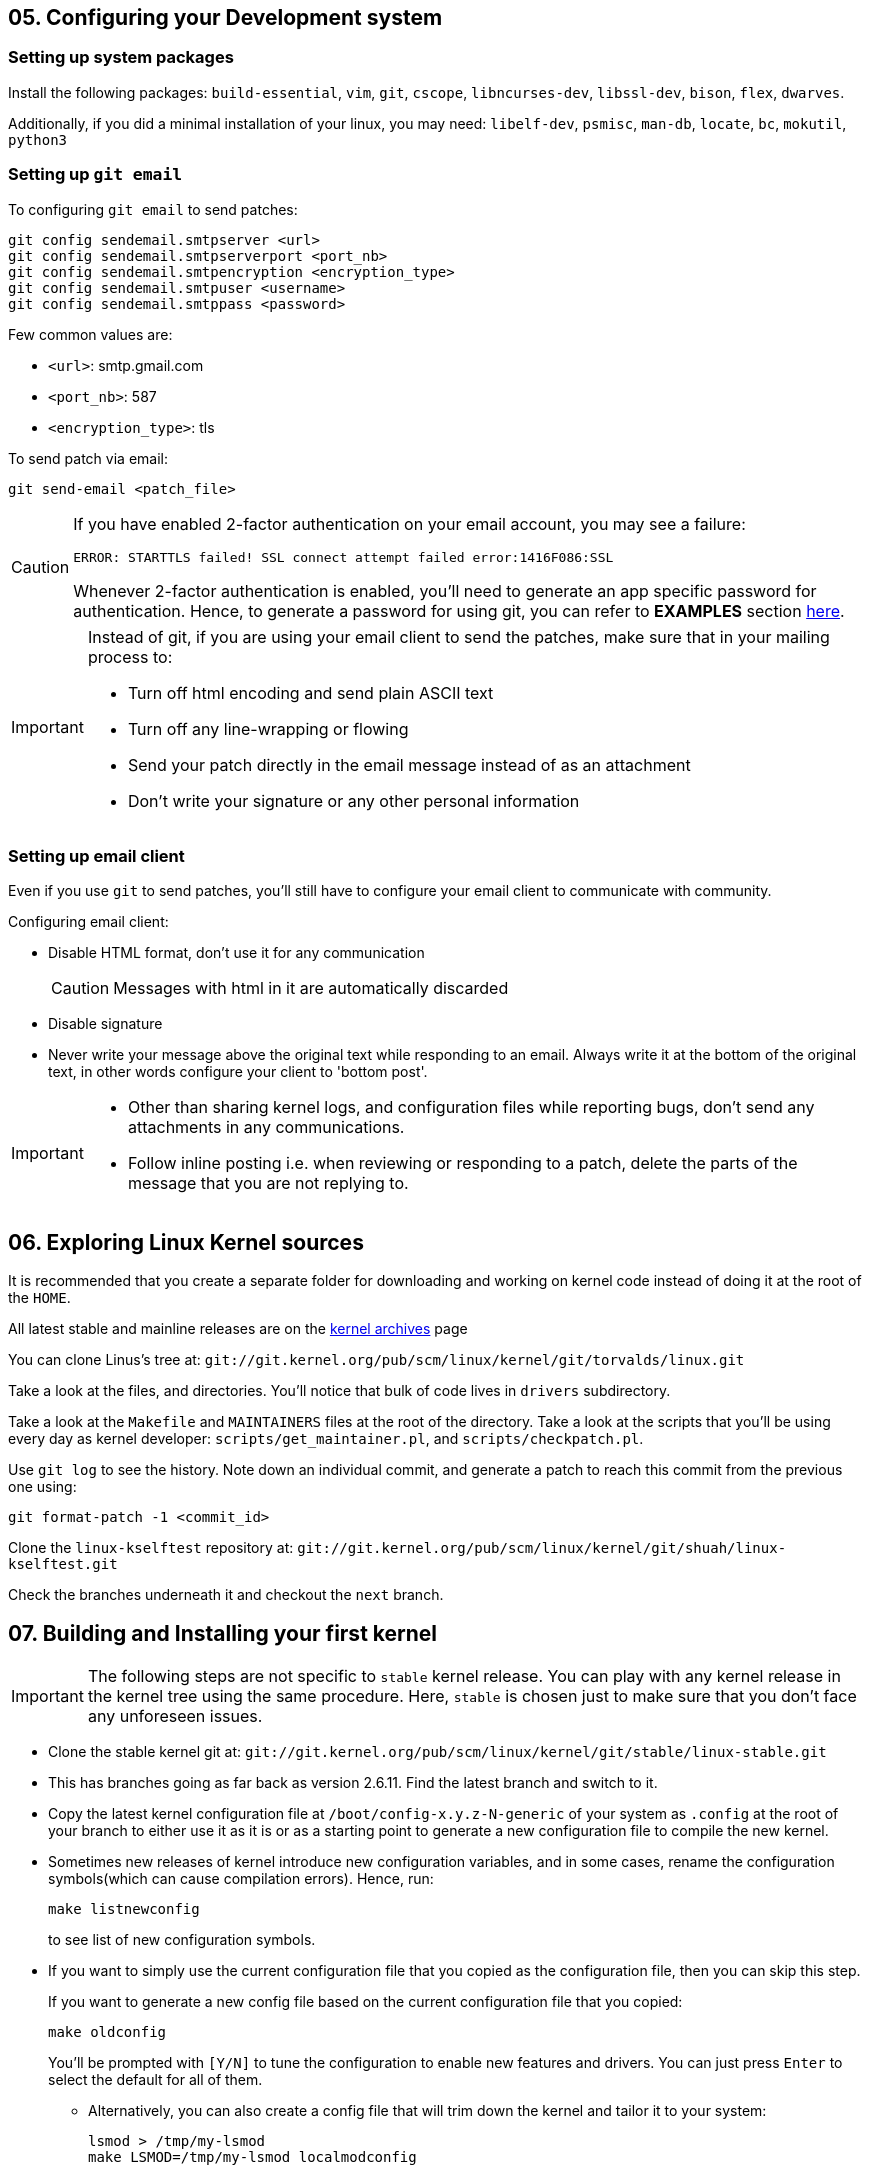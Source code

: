 == 05. Configuring your Development system

=== Setting up system packages

Install the following packages: `build-essential`, `vim`, `git`, `cscope`, `libncurses-dev`, `libssl-dev`, `bison`, `flex`, `dwarves`.

Additionally, if you did a minimal installation of your linux, you may need: `libelf-dev`, `psmisc`, `man-db`, `locate`, `bc`, `mokutil`, `python3`

=== Setting up `git email`

To configuring `git email` to send patches:
----
git config sendemail.smtpserver <url>
git config sendemail.smtpserverport <port_nb>
git config sendemail.smtpencryption <encryption_type>
git config sendemail.smtpuser <username>
git config sendemail.smtppass <password>
----
Few common values are:

* `<url>`: smtp.gmail.com
* `<port_nb>`: 587
* `<encryption_type>`: tls

To send patch via email:
----
git send-email <patch_file>
----
[CAUTION]
====
If you have enabled 2-factor authentication on your email account, you may see a failure:

----
ERROR: STARTTLS failed! SSL connect attempt failed error:1416F086:SSL
----

Whenever 2-factor authentication is enabled, you'll need to generate an app specific password for authentication.
Hence, to generate a password for using git, you can refer to *EXAMPLES* section https://git-scm.com/docs/git-send-email[here].
====


[IMPORTANT]
====
Instead of git, if you are using your email client to send the patches, make sure that in your mailing process to:

* Turn off html encoding and send plain ASCII text
* Turn off any line-wrapping or flowing
* Send your patch directly in the email message instead of as an attachment
* Don't write your signature or any other personal information
====

=== Setting up email client

Even if you use `git` to send patches, you'll still have to configure your email client to communicate with community.

Configuring email client:

* Disable HTML format, don't use it for any communication
+
[CAUTION]
====
Messages with html in it are automatically discarded
====
* Disable signature
* Never write your message above the original text while responding to an email.
Always write it at the bottom of the original text, in other words configure your client to 'bottom post'.


[IMPORTANT]
====

* Other than sharing kernel logs, and configuration files while reporting bugs, don't send any attachments in any communications.

* Follow inline posting i.e. when reviewing or responding to a patch, delete the parts of the message that you are not replying to.
====

== 06. Exploring Linux Kernel sources

It is recommended that you create a separate folder for downloading and working on kernel code instead of doing it at the root of the `HOME`.

All latest stable and mainline releases are on the https://www.kernel.org/[kernel archives] page

You can clone Linus's tree at:
`git://git.kernel.org/pub/scm/linux/kernel/git/torvalds/linux.git`

Take a look at the files, and directories.
You'll notice that bulk of code lives in `drivers` subdirectory.

Take a look at the `Makefile` and `MAINTAINERS` files at the root of the directory.
Take a look at the scripts that you'll be using every day as kernel developer: `scripts/get_maintainer.pl`, and `scripts/checkpatch.pl`.

Use `git log` to see the history.
Note down an individual commit, and generate a patch to reach this commit from the previous one using:
----
git format-patch -1 <commit_id>
----

Clone the `linux-kselftest` repository at:
`git://git.kernel.org/pub/scm/linux/kernel/git/shuah/linux-kselftest.git`

Check the branches underneath it and checkout the `next` branch.


== 07. Building and Installing your first kernel

[IMPORTANT]
====
The following steps are not specific to `stable` kernel release.
You can play with any kernel release in the kernel tree using the same procedure.
Here, `stable` is chosen just to make sure that you don't face any unforeseen issues.
====

* Clone the stable kernel git at:
`git://git.kernel.org/pub/scm/linux/kernel/git/stable/linux-stable.git`

* This has branches going as far back as version 2.6.11.
Find the latest branch and switch to it.

* Copy the latest kernel configuration file at `/boot/config-x.y.z-N-generic` of your system as `.config` at the root of your branch to either use it as it is or as a starting point to generate a new configuration file to compile the new kernel.

* Sometimes new releases of kernel introduce new configuration variables, and in some cases, rename the configuration symbols(which can cause compilation errors).
Hence, run:
+
----
make listnewconfig
----
to see list of new configuration symbols.

* If you want to simply use the current configuration file that you copied as the configuration file, then you can skip this step.
+
If you want to generate a new config file based on the current configuration file that you copied:
+
----
make oldconfig
----
+
You'll be prompted with `[Y/N]` to tune the configuration to enable new features and drivers.
You can just press `Enter` to select the default for all of them.

** Alternatively, you can also create a config file that will trim down the kernel and tailor it to your system:
+
----
lsmod > /tmp/my-lsmod
make LSMOD=/tmp/my-lsmod localmodconfig
----
+
This will create a configuration file based on modules that are currently loaded on your system.
Hence, the generated kernel will be trimmed down and tailored to your system.

* To compile the kernel, you can just do:
+
----
make all
----
+
Option `j<N>` can be used to specify the `<N>` number of `make` jobs to run simultaneously to compile the kernel faster.
+
[TIP]
====
After compilation do:

----
make all
----
again just to see if there is still some errors or not.
====
+
[NOTE]
====
If you see this error:

----
No rule to make target 'debian/certs/debian-uefi-certs.pem', needed by 'certs/x509_certificate_list'. Stop
----
or similar.

In config file `.config` change:
----
CONFIG_SYSTEM_TRUSTED_KEYS="debian/certs/debian-uefi-certs.pem"
----
to
----
CONFIG_SYSTEM_TRUSTED_KEYS=""
----
====

* Install new kernel:
+
----
su -c "make modules_install install"
----
+
this will install the new kernel and run `update-grub` to add the new kernel to the grub menu.

* Collect some data on current kernel to compare with new kernel
** Save logs from current kernel to compare and look for regression and new errors.
+
----
dmesg -t > dmesg_current
dmesg -t -k > dmesg_kernel
dmesg -t -l <level> > dmesg_current_<level>
----
+
|====
|Option |Argument |Usage

|`t`
|
|generate logs without timestamps to it easier to compare the old, and the new

|`k`
|
|outputs only kernel messages

|`l`
| `<level>` which can be `emerg`, `alert`, `crit`, `err`, `warn`, and `info`.
|generate logs of a particular level
|====
+
Files `dmesg_current_<level>` should be empty, otherwise it can indicate some hardware/kernel problem.

** Stress test
*** Download 3-4 kernel
*** run timed compilation using `time make all` of all in parallel
*** note down the time related information
* Check for secure boot.
+
If it is enabled, then you cannot boot the new kernel as it is unsigned.
+
[NOTE]
====
If `dmesg_current` is empty, secure boot might be enabled in your system.
====
+
You can temporarily disable secure boot with MOK manager using `mokutil`.
+
** To check secure boot status:
+
----
mokutil --sb-state
----

** If you see:
+
----
SecureBoot disabled
Platform is in Setup Mode
----
+
you are all set to boot up.
Otherwise, if you see:
+
----
SecureBoot enabled
SecureBoot validation is disabled in shim
----
+
Then you'll need to disable it:
+
----
mokutil --disable-validation
----
+
When prompted enter mok password which normally is `12345678` and answer `Yes` to disable the secure boot
+
[NOTE]
====
After finishing everything and when you no longer want to boot the installed kernel.
You can re-enable secure boot:

----
mokutil --enable-validation
----
then do as before with the prompt.

For more https://askubuntu.com/questions/1119734/how-to-replace-or-remove-kernel-with-signed-kernels[info].
====

* Before booting, lets me sure that we have the option to boot into something if in case the new kernel doesn't boot.
+
The `GRUB` automatically takes the newly installed kernel as the default, hence, we will need to change that to a prompt which provide us an option to select the kernel.
+
To change grub configuration:

** go to the file `/etc/default/grub`:
*** Uncomment `GRUB_TIMEOUT` and set it to 10: `GRUB_TIMEOUT=10`
*** Comment out `GRUB_TIMEOUT_STYLE=hidden`
*** Enable `GRUB_CMDLINE_LINUX="earlyprintk=vga"` to print early boot messages to figure out why the kernel failed to boot.
** update grub configuration:
+
----
update-grub
----

* You can reboot the system:
+
----
reboot
----

* On the prompt choose the new kernel

* If it doesn't boot, reboot and go back to old kernel to investigate.
If it boots well, verify the new installation:
** Collect the same data as before
** Do a diff to see if there are any regressions

== 08. Writing your First Kernel patch

* Configure your git:
Use the command in the following format
+
----
git config.<section> <option> <value>
----
+
To configure:

** `user` section with fields `name` and `email`
** `format` section with field `signoff=true`
** `sendemail` section with email configuration

* Clone the mainline kernel again or do a rebase to pick up new changes since the last time you cloned the repository
** Add a remote repo, setting it to name `linux`, to say where to take the changes from
+
----
git remote add linux git://git.kernel.org/pub/scm/linux/kernel/git/torvalds/linux.git
----
** Pick up the changes:
+
----
git fetch linux
----

* Create a new branch and switch to it

* Make your changes

* Compile the code:
+
----
make -j<N> all
----
+
Fix errors, if any and recompile

* Check if your changes match the https://www.kernel.org/doc/html/latest/process/coding-style.html[linux kernel coding style]:
+
----
git diff > temp
scripts/checkpatch.pl temp
rm temp
----
+
Fix errors, if any and recompile

* Commit with a sign-off, and a message.
+
[NOTE]
====
Guidelines to write a proper commit message:

* Separate subject from body with a blank line
* Limit the subject line to 50 characters
* Capitalize the subject line
* Do not end the subject line with a period
* In the subject line, use the imperative mood(meaning spoken or written as if giving a command or instruction)
* Wrap the body at 72 characters
* Use the body to explain what and why vs. how
====
+
[TIP]
====
Hooks are actions that are performed before and/or after a command is executed.
Git has both pre- and post-commit hooks.
You can set it up to automate the process of checking the patch.
If you see any errors, you can fix it, and then you can amend the commit:

----
git commit --amend
----

====

* Generate a patch file

=== Kernel configuration

Linux kernel is completely configurable.
Drivers also known as modules(files with extension `ko`) can be configured to be:

* disabled
* built into the kernel image(`vmlinuz`), and be loaded at boot time
* built as a module to be loaded as needed(for example, when a matching hardware is detected) using `modprobe`
+
[NOTE]
====
This is a better approach to keep the size of the kernel small
====

[NOTE]
====
Modules that can be configured in any of the 3 options, is called a tristate driver.
====


=== Making changes to a driver
* Pick a driver to change:
+
pick one from the list the current drivers/modules loaded on your system:
----
lsmod
----

* Find all the relevant files for the driver in the repository:
+
search in `Makefiles` using:
+
----
git grep <module_name> -- '*Makefile'
----
+
here you'll see output along the lines of:
+
----
...
<path>/Makefile:...
...
----
+
The `<path>` contains the relevant files for the driver.

* Now navigate to the driver folder, and find a file with probe function which has a name that ends with string `_probe`:
+
----
grep -n -e ".*_probe" <driver_folder>/* | less
----

* In the probe function add:
+
----
pr_info("<op_message>")
----
+
This `<op_message>` string will be visible in `dmesg`.

* To test the change:
** Configure in the makefile `CONFIG_<name>=y`
** Recompile your kernel and install.
** Load your module
*** To test as a loadable module
**** Load the module
+
----
modprobe <module_name>
----
*** To test as built-in module:
+
----
reboot
----
** Check the kernel buffer message
+
----
dmesg | grep <op_message>
----
** Unload your module
+
----
modprobe <module_name>
----

Lets pick USB Video Class(UVC) media driver as an example.
Then, its `Makefile` is `drivers/media/usb/uvc/Makefile`.
Code is at `drivers/media/usb/uvc/`.
Its modprobe function is name `uvc_probe` located in `drivers/media/usb/uvc/uvc_driver.c`.
Its configuration option is `CONFIG_USB_VIDEO_CLASS`.
Its module name is `uvcvideo`.

== 09. Getting your patch ready to send

To know who to send the patch to:
----
get_maintainer.pl <changed_source_code_file>
----
Do this to all your files to get the list of maintainers, commit signers, supporters and all the mailing list to which you'll need to send your patch to.

Now generate a patch with email encoded in it:
----
git format-patch -1 <commit_id> --to=<email_id_x> --to=<email_id_y> --cc=<email_id_p> --cc=<email_id_q>
----
The mailing lists should be on the `cc` and the rest are on `to`.

Now, to send the generated patch:
----
git send-email <patch_with_email_encoded_in_it>
----

[NOTE]
====
Sometimes you need to send multiple related patches.
In such a case you can create a threaded patch series that includes the top `<N>` commits and generated cover letter template:

----
git format-patch -<N> -s --cover-letter --thread --subject-prefix="PATCH v<N>" --to=<email_id> --cc=<email_id>
----
It is a good practice to send a cover letter when sending a patch series.
====


=== Review process
Patches will get comments from reviewers with suggestions for improvements.
Always thank the reviewers and don't hesitate to ask a clarifying question about their comments.

[NOTE]
====
Be patient and wait for a week before requesting a response.
During merge windows it may take more time.
After which you can send a gentle message.
====

When a patch is reworked, it is important to include patch history showing changes between `---` and the `start of the diff` lines of the patch file.
This doesn't get added to the commit, but it helps the reviewer and saves his time.

[IMPORTANT]
====
Don't include the patch history in the commit messages
====

Don't send new version of patch as a reply to an older version.
Start a new thread for each version.


=== Additional guidelines for sending patches
* While documenting your change, include the tests you executed and their results
* `Signed-off` should be the last tag
* Don't forget to use the right tags to credit people: `Suggested-by`, `Reported-by`, and `Tested-by` etc.
* If you disagree with a review, respectfully state the reasons for it, along with the supporting technical data.
* You may get comments any time during the review process
* After the patch gets accepted into `linux-next` for integration into the mainline, Kernel build and Continuous Integration (CI) bots are used to test.
Stay engaged and be ready to fix problems, if any.
* Including patch series version history in the cover letter will help reviewers get a quick snapshot of changes

== 10. Compiling a single source
To compile the whole project takes a lot of time.
Instead, you first try to compile a single file or a directory:
----
make <path>
----

To compile a single module(driver):
----
make M=<module_path>
----

Until all dependencies are enabled, a driver you are looking to enable will not be enabled.
To manage dependencies:

* By hand

** Find the dependencies, read the `<module_path>/Kconfig` file to identify the line:
+
----
config <module_var_name>
...
depends on <variables>
select <variables>
...
----
+
variables in `select` lines are auto-selected.
variables in the line with text `depends on`, are dependencies that need to be enabled.

** To enable one, you'll need to do:
+
----
CONFIG_<variable_name>=<value>
----
+
in the `Makefile`.

* By tool:
+
----
make menuconfig
----
+
at the root of the project directory.


For example, `vimc` module's directory `drivers/media/test-drivers/vimc/` can be used as a `<path>` or `<module_path>` in the above commands.

To modify by hand:

* Its dependencies can be found at `drivers/media/test-drivers/vimc/Kconfig`.
* `VIDEO_DEV`, `VIDEO_V4L2`, `VIDEO_V4L2_SUBDEV_API` are its dependencies while `VIDEOBUF2_VMALLOC` and `VIDEO_V4L2_TPG` get auto-selected.
* We can set `CONFIG_VIDEO_VIMC` value to:

** `m` for enabling it as a module
** `y` for built-in module
** `n` for disabling the module

If modify using `menuconfig` tool, go to `/Device Drivers/Multimedia support/Media test drivers/vimc` in the hierarchy and follow the instructions displayed to modify the variables as shown in the figure:

.Configuring `vimc` using `menuconfig`
image::pix/menuconfig_vimc.png[vimcConfig]

